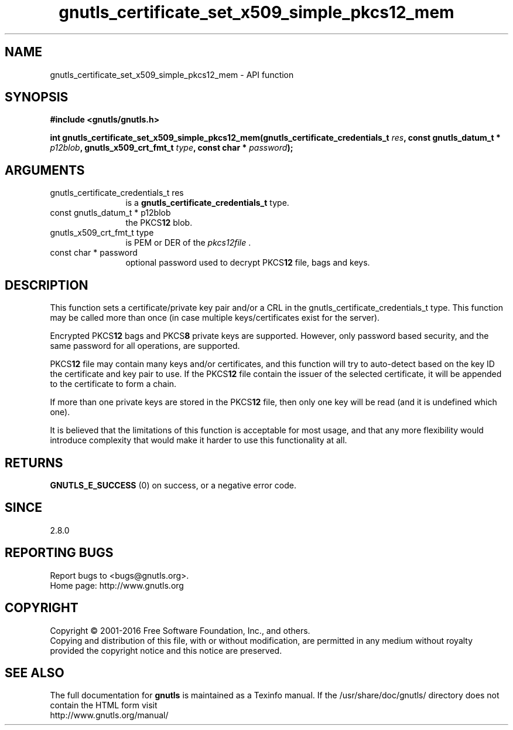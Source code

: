 .\" DO NOT MODIFY THIS FILE!  It was generated by gdoc.
.TH "gnutls_certificate_set_x509_simple_pkcs12_mem" 3 "3.5.3" "gnutls" "gnutls"
.SH NAME
gnutls_certificate_set_x509_simple_pkcs12_mem \- API function
.SH SYNOPSIS
.B #include <gnutls/gnutls.h>
.sp
.BI "int gnutls_certificate_set_x509_simple_pkcs12_mem(gnutls_certificate_credentials_t " res ", const gnutls_datum_t * " p12blob ", gnutls_x509_crt_fmt_t " type ", const char * " password ");"
.SH ARGUMENTS
.IP "gnutls_certificate_credentials_t res" 12
is a \fBgnutls_certificate_credentials_t\fP type.
.IP "const gnutls_datum_t * p12blob" 12
the PKCS\fB12\fP blob.
.IP "gnutls_x509_crt_fmt_t type" 12
is PEM or DER of the  \fIpkcs12file\fP .
.IP "const char * password" 12
optional password used to decrypt PKCS\fB12\fP file, bags and keys.
.SH "DESCRIPTION"
This function sets a certificate/private key pair and/or a CRL in
the gnutls_certificate_credentials_t type.  This function may
be called more than once (in case multiple keys/certificates exist
for the server).

Encrypted PKCS\fB12\fP bags and PKCS\fB8\fP private keys are supported.  However,
only password based security, and the same password for all
operations, are supported.

PKCS\fB12\fP file may contain many keys and/or certificates, and this
function will try to auto\-detect based on the key ID the certificate
and key pair to use. If the PKCS\fB12\fP file contain the issuer of
the selected certificate, it will be appended to the certificate
to form a chain.

If more than one private keys are stored in the PKCS\fB12\fP file,
then only one key will be read (and it is undefined which one).

It is believed that the limitations of this function is acceptable
for most usage, and that any more flexibility would introduce
complexity that would make it harder to use this functionality at
all.
.SH "RETURNS"
\fBGNUTLS_E_SUCCESS\fP (0) on success, or a negative error code.
.SH "SINCE"
2.8.0
.SH "REPORTING BUGS"
Report bugs to <bugs@gnutls.org>.
.br
Home page: http://www.gnutls.org

.SH COPYRIGHT
Copyright \(co 2001-2016 Free Software Foundation, Inc., and others.
.br
Copying and distribution of this file, with or without modification,
are permitted in any medium without royalty provided the copyright
notice and this notice are preserved.
.SH "SEE ALSO"
The full documentation for
.B gnutls
is maintained as a Texinfo manual.
If the /usr/share/doc/gnutls/
directory does not contain the HTML form visit
.B
.IP http://www.gnutls.org/manual/
.PP
